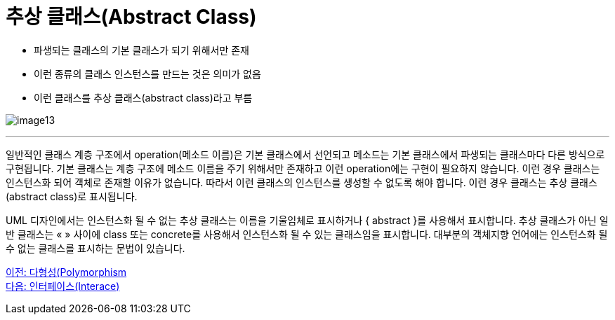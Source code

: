 = 추상 클래스(Abstract Class)

* 파생되는 클래스의 기본 클래스가 되기 위해서만 존재
* 이런 종류의 클래스 인스턴스를 만드는 것은 의미가 없음
* 이런 클래스를 추상 클래스(abstract class)라고 부름

image:./images/image13.png[]

---

일반적인 클래스 계층 구조에서 operation(메소드 이름)은 기본 클래스에서 선언되고 메소드는 기본 클래스에서 파생되는 클래스마다 다른 방식으로 구현됩니다. 기본 클래스는 계층 구조에 메소드 이름을 주기 위해서만 존재하고 이런 operation에는 구현이 필요하지 않습니다. 이런 경우 클래스는 인스턴스화 되어 객체로 존재할 이유가 없습니다. 따라서 이런 클래스의 인스턴스를 생성할 수 없도록 해야 합니다. 이런 경우 클래스는 추상 클래스(abstract class)로 표시됩니다.

UML 디자인에서는 인스턴스화 될 수 없는 추상 클래스는 이름을 기울임체로 표시하거나 { abstract }를 사용해서 표시합니다. 추상 클래스가 아닌 일반 클래스는 « » 사이에 class 또는 concrete를 사용해서 인스턴스화 될 수 있는 클래스임을 표시합니다. 대부분의 객체지향 언어에는 인스턴스화 될 수 없는 클래스를 표시하는 문법이 있습니다. 

link:./24_polymorphism.adoc[이전: 다형성(Polymorphism] +
link:./26_interface.adoc[다음: 인터페이스(Interace)]
